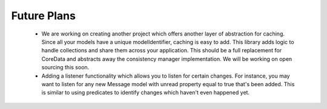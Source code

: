 Future Plans
============

	- We are working on creating another project which offers another layer of abstraction for caching. Since all your models have a unique modelIdentifier, caching is easy to add. This library adds logic to handle collections and share them across your application. This should be a full replacement for CoreData and abstracts away the consistency manager implementation. We will be working on open sourcing this soon.
	- Adding a listener functionality which allows you to listen for certain changes. For instance, you may want to listen for any new Message model with unread property equal to true that's been added. This is similar to using predicates to identify changes which haven't even happened yet.
